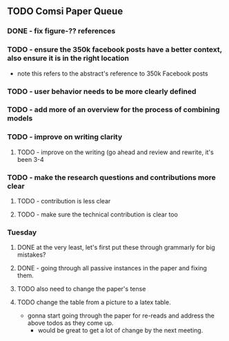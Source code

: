 ** TODO Comsi Paper Queue   
*** DONE - fix figure-?? references
*** TODO - ensure the 350k facebook posts have a better context, also ensure it is in the right location
- note this refers to the abstract's reference to 350k Facebook posts
      
*** TODO - user behavior needs to be more clearly defined
*** TODO - add more of an overview for the process of combining models
*** TODO - improve on writing clarity
**** TODO - improve on the writing (go ahead and review and rewrite, it's been 3-4 
*** TODO - make the research questions and contributions more clear
**** TODO - contribution is less clear
**** TODO   - make sure the technical contribution is clear too


*** Tuesday
**** DONE at the very least, let's first put these through grammarly for big mistakes?
**** DONE - going through all passive instances in the paper and fixing them.
**** TODO also need to change the paper's tense
**** TODO change the table from a picture to a latex table.     
- gonna start going through the paper for re-reads and address the above todos as they come up.
  - would be great to get a lot of change by the next meeting.

